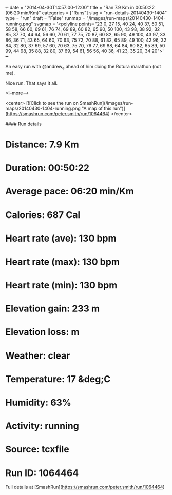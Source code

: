+++
date = "2014-04-30T14:57:00-12:00"
title = "Ran 7.9 Km in 00:50:22 (06:20 min/Km)"
categories = ["Runs"]
slug = "run-details-20140430-1404"
type = "run"
draft = "False"
runmap = "/images/run-maps/20140430-1404-running.png"
svgmap = '<polyline points="23 0, 27 15, 40 24, 40 37, 50 51, 58 58, 66 60, 69 61, 76 74, 69 89, 60 82, 65 90, 50 100, 43 98, 38 92, 32 85, 37 70, 44 64, 56 60, 70 61, 77 75, 70 87, 60 82, 65 90, 49 100, 43 97, 33 86, 36 71, 43 65, 64 60, 70 63, 75 72, 70 88, 61 82, 65 89, 49 100, 42 96, 32 84, 32 80, 37 69, 57 60, 70 63, 75 70, 76 77, 69 88, 64 84, 60 82, 65 89, 50 99, 44 98, 35 88, 32 80, 37 69, 54 61, 56 56, 40 36, 41 23, 35 20, 34 20">'
+++

An easy run with @andrew_e ahead of him doing the Rotura marathon (not me). 

Nice run. That says it all. 



<!--more-->

<center>
[![Click to see the run on SmashRun](/images/run-maps/20140430-1404-running.png "A map of this run")](https://smashrun.com/peter.smith/run/1064464)
</center>

#### Run details

* Distance: 7.9 Km
* Duration: 00:50:22
* Average pace: 06:20 min/Km
* Calories: 687 Cal
* Heart rate (ave): 130 bpm
* Heart rate (max): 130 bpm
* Heart rate (min): 130 bpm
* Elevation gain: 233 m
* Elevation loss:  m
* Weather: clear
* Temperature: 17 &deg;C
* Humidity: 63%
* Activity: running
* Source: tcxfile
* Run ID: 1064464

Full details at [SmashRun](https://smashrun.com/peter.smith/run/1064464)